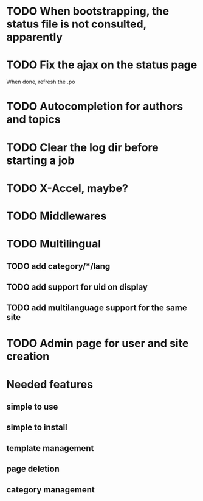 * TODO When bootstrapping, the status file is not consulted, apparently
* TODO Fix the ajax on the status page

When done, refresh the .po

* TODO Autocompletion for authors and topics
* TODO Clear the log dir before starting a job

* TODO X-Accel, maybe?
* TODO Middlewares
* TODO Multilingual
** TODO add category/*/lang
** TODO add support for uid on display
** TODO add multilanguage support for the same site

* TODO Admin page for user and site creation

* Needed features
** simple to use
** simple to install
** template management
** page deletion
** category management

